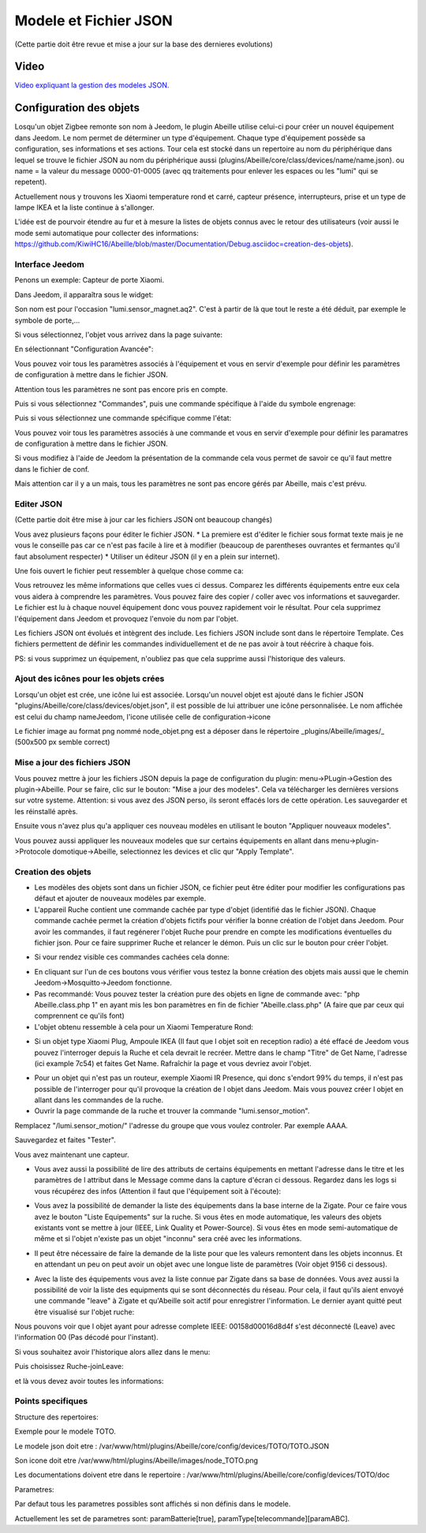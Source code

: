 ######################
Modele et Fichier JSON
######################

(Cette partie doit être revue et mise a jour sur la base des dernieres evolutions)

*****
Video
*****

`Video expliquant la gestion des modeles JSON.  <https://youtu.be/WDeFK0OQETQ>`_

*************************
Configuration  des objets
*************************

Losqu'un objet Zigbee remonte son nom à Jeedom, le plugin Abeille utilise celui-ci pour créer un nouvel équipement dans Jeedom. Le nom permet de déterminer un type d'équipement. Chaque type d'équipement possède sa configuration, ses informations et ses actions. Tour cela est stocké dans un repertoire au nom du périphérique dans lequel se trouve le fichier JSON au nom du périphérique aussi (plugins/Abeille/core/class/devices/name/name.json). ou name = la valeur du message 0000-01-0005 (avec qq traitements pour enlever les espaces ou les "lumi" qui se repetent).

Actuellement nous y trouvons les Xiaomi temperature rond et carré, capteur présence, interrupteurs, prise et un type de lampe IKEA et la liste continue à s'allonger.

L'idée est de pourvoir étendre au fur et à mesure la listes de objets connus avec le retour des utilisateurs (voir aussi le mode semi automatique pour collecter des informations: https://github.com/KiwiHC16/Abeille/blob/master/Documentation/Debug.asciidoc=creation-des-objets).


Interface Jeedom
=================

Penons un exemple: Capteur de porte Xiaomi.

Dans Jeedom, il apparaîtra sous le widget:

.. image:: images/Screen_Shot_2018_01_29_at_19_39_52.png

Son nom est pour l'occasion "lumi.sensor_magnet.aq2". C'est à partir de là que tout le reste a été déduit, par exemple le symbole de porte,...

Si vous sélectionnez, l'objet vous arrivez dans la page suivante:

.. image:: images/Screen_Shot_2018_01_29_at_19_40_30.png

En sélectionnant "Configuration Avancée":

.. image:: images/Screen_Shot_2018_01_29_at_20_47_13.png

Vous pouvez voir tous les paramètres associés à l'équipement et vous en servir d'exemple pour définir les paramètres de configuration à mettre dans le fichier JSON.

Attention tous les paramètres ne sont pas encore pris en compte.

Puis si vous sélectionnez "Commandes", puis une commande spécifique à l'aide du symbole engrenage:

.. image:: images/Screen_Shot_2018_01_29_at_19_42_20.png

Puis si vous sélectionnez une commande spécifique comme l'état:

.. image:: images/Screen_Shot_2018_01_29_at_19_42_44.png

Vous pouvez voir tous les paramètres associés à une commande et vous en servir d'exemple pour définir les paramatres de configuration à mettre dans le fichier JSON.

Si vous modifiez à l'aide de Jeedom la présentation de la commande cela vous permet de savoir ce qu'il faut mettre dans le fichier de conf.

Mais attention car il y a un mais, tous les paramètres ne sont pas encore gérés par Abeille, mais c'est prévu.

Editer JSON
===========

(Cette partie doit être mise à jour car les fichiers JSON ont beaucoup changés)

Vous avez plusieurs façons pour éditer le fichier JSON.
* La premiere est d'éditer le fichier sous format texte mais je ne vous le conseille pas car ce n'est pas facile à lire et à modifier (beaucoup de parentheses ouvrantes et fermantes qu'il faut absolument respecter)
* Utiliser un éditeur JSON (il y en a plein sur internet).

Une fois ouvert le fichier peut ressembler à quelque chose comme ca:

.. image:: images/Capture_d_ecran_2018_01_29_a_21_15_55.png

Vous retrouvez les même informations que celles vues ci dessus. Comparez les différents équipements entre eux cela vous aidera à comprendre les paramètres. Vous pouvez faire des copier / coller avec vos informations et sauvegarder. Le fichier est lu à chaque nouvel équipement donc vous pouvez rapidement voir le résultat. Pour cela supprimez l'équipement dans Jeedom et provoquez l'envoie du nom par l'objet.

Les fichiers JSON ont évolués et intègrent des include. Les fichiers JSON include sont dans le répertoire Template. Ces fichiers permettent de définir les commandes individuellement et de ne pas avoir à tout réécrire à chaque fois.

PS: si vous supprimez un équipement, n'oubliez pas que cela supprime aussi l'historique des valeurs.

Ajout des icônes pour les objets crées
======================================

Lorsqu'un objet est crée, une icône lui est associée. Lorsqu'un nouvel objet est ajouté dans le fichier JSON "plugins/Abeille/core/class/devices/objet.json", il est possible de lui attribuer une icône personnalisée. Le nom affichée est celui du champ nameJeedom, l'icone utilisée celle de configuration->icone

Le fichier image au format png nommé node_objet.png est a déposer dans le répertoire _plugins/Abeille/images/_ (500x500 px semble correct)

.. image:: images/Device_icone01.png

Mise a jour des fichiers JSON
=============================

Vous pouvez mettre à jour les fichiers JSON depuis la page de configuration du plugin: menu->PLugin->Gestion des plugin->Abeille.
Pour se faire, clic sur le bouton: "Mise a jour des modeles". Cela va télécharger les dernières versions sur votre systeme. Attention: si vous avez des JSON perso, ils seront effacés lors de cette opération. Les sauvegarder et les réinstallé après.

Ensuite vous n'avez plus qu'a appliquer ces nouveau modèles en utilisant le bouton "Appliquer nouveaux modeles".

Vous pouvez aussi appliquer les nouveaux modeles que sur certains équipements en allant dans menu->plugin->Protocole domotique->Abeille, selectionnez les devices et clic qur "Apply Template".


Creation des objets
===================

* Les modèles des objets sont dans un fichier JSON, ce fichier peut être éditer pour modifier les configurations pas défaut et ajouter de nouveaux modèles par exemple.

* L'appareil Ruche contient une commande cachée par type d'objet (identifié das le fichier JSON). Chaque commande cachée permet la création d'objets fictifs pour vérifier la bonne création de l'objet dans Jeedom. Pour avoir les commandes, il faut regénerer l'objet Ruche pour prendre en compte les modifications éventuelles du fichier json. Pour ce faire supprimer Ruche et relancer le démon. Puis un clic sur le bouton pour créer l'objet.

.. image:: images/Capture_d_ecran_2018_01_23_a_22_31_19.png

* Si vour rendez visible ces commandes cachées cela donne:

.. image:: images/Capture_d_ecran_2018_01_23_a_22_31_43.png

* En cliquant sur l'un de ces boutons vous vérifier vous testez la bonne création des objets mais aussi que le chemin Jeedom->Mosquitto->Jeedom fonctionne.

* Pas recommandé: Vous pouvez tester la création pure des objets en ligne de commande avec: "php Abeille.class.php 1" en ayant mis les bon paramètres en fin de fichier "Abeille.class.php" (A faire que par ceux qui comprennent ce qu'ils font)

* L'objet obtenu ressemble à cela pour un Xiaomi Temperature Rond:

.. image:: images/Capture_d_ecran_2018_01_23_a_22_53_24.png

* Si un objet type Xiaomi Plug, Ampoule IKEA (Il faut que l objet soit en reception radio) a été effacé de Jeedom vous pouvez l'interroger depuis la Ruche et cela devrait le recréer. Mettre dans le champ "Titre" de Get Name, l'adresse (ici example 7c54)  et faites Get Name. Rafraîchir la page et vous devriez avoir l'objet.

.. image:: images/Capture_d_ecran_2018_01_25_a_14_59_34.png

.. image:: images/Capture_d_ecran_2018_01_25_a_14_59_43.png

* Pour un objet qui n'est pas un routeur, exemple Xiaomi IR Presence, qui donc s'endort 99% du temps, il n'est pas possible de l'interroger pour qu'il provoque la création de l objet dans Jeedom. Mais vous pouvez créer l objet en allant dans les commandes de la ruche.

* Ouvrir la page commande de la ruche et trouver la commande "lumi.sensor_motion".

.. image:: images/Capture_d_ecran_2018_03_02_a_11_09_04.png

Remplacez "/lumi.sensor_motion/" l'adresse du groupe que vous voulez controler. Par exemple AAAA.

.. image:: images/Capture_d_ecran_2018_03_02_a_11_09_47.png

Sauvegardez et faites "Tester".

Vous avez maintenant une capteur.

.. image:: images/Capture_d_ecran_2018_03_02_a_11_11_02.png


* Vous avez aussi la possibilité de lire des attributs de certains équipements en mettant l'adresse dans le titre et les paramètres de l attribut dans le Message comme dans la capture d'écran ci dessous. Regardez dans les logs si vous récupérez des infos (Attention il faut que l'équipement soit à l'écoute):

.. image:: images/Capture_d_ecran_2018_01_25_a_16_12_32.png

* Vous avez la possibilité de demander la liste des équipements dans la base interne de la Zigate. Pour ce faire vous avez le bouton "Liste Equipements" sur la ruche. Si vous êtes en mode automatique, les valeurs des objets existants vont se mettre à jour (IEEE, Link Quality et Power-Source). Si vous êtes en mode semi-automatique de même et si l'objet n'existe pas un objet "inconnu" sera créé avec les informations.

.. image:: images/Capture_d_ecran_2018_01_26_a_10_46_04.png
.. image:: images/Capture_d_ecran_2018_01_26_a_10_46_13.png

* Il peut être nécessaire de faire la demande de la liste pour que les valeurs remontent dans les objets inconnus. Et en attendant un peu on peut avoir un objet avec une longue liste de paramètres (Voir objet 9156 ci dessous).

.. image:: images/Capture_d_ecran_2018_01_26_a_10_52_58.png

* Avec la liste des équipements vous avez la liste connue par Zigate dans sa base de données. Vous avez aussi la possibilité de voir la liste des equipments qui se sont déconnectés du réseau. Pour cela, il faut qu'ils aient envoyé une commande "leave" à Zigate et qu'Abeille soit actif pour enregistrer l'information. Le dernier ayant quitté peut être visualisé sur l'objet ruche:

.. image:: images/Capture_d_ecran_2018_02_07_a_12_54_55.png

Nous pouvons voir que l objet ayant pour adresse complete IEEE: 00158d00016d8d4f s'est déconnecté (Leave) avec l'information 00 (Pas décodé pour l'instant).

Si vous souhaitez avoir l'historique alors allez dans le menu:

.. image:: images/Capture_d_ecran_2018_02_07_a_12_49_42.png

Puis choisissez Ruche-joinLeave:

.. image:: images/Capture_d_ecran_2018_02_07_a_12_49_56.png

et là vous devez avoir toutes les informations:

.. image:: images/Capture_d_ecran_2018_02_07_a_12_50_09.png

Points specifiques
==================

Structure des repertoires:

Exemple pour le modele TOTO.

Le modele json doit etre : /var/www/html/plugins/Abeille/core/config/devices/TOTO/TOTO.JSON

Son icone doit etre /var/www/html/plugins/Abeille/images/node_TOTO.png

Les documentations doivent etre dans le repertoire : /var/www/html/plugins/Abeille/core/config/devices/TOTO/doc


Parametres:

Par defaut tous les parametres possibles sont affichés si non définis dans le modele.

Actuellement les set de parametres sont: paramBatterie[true], paramType[telecommande][paramABC].
